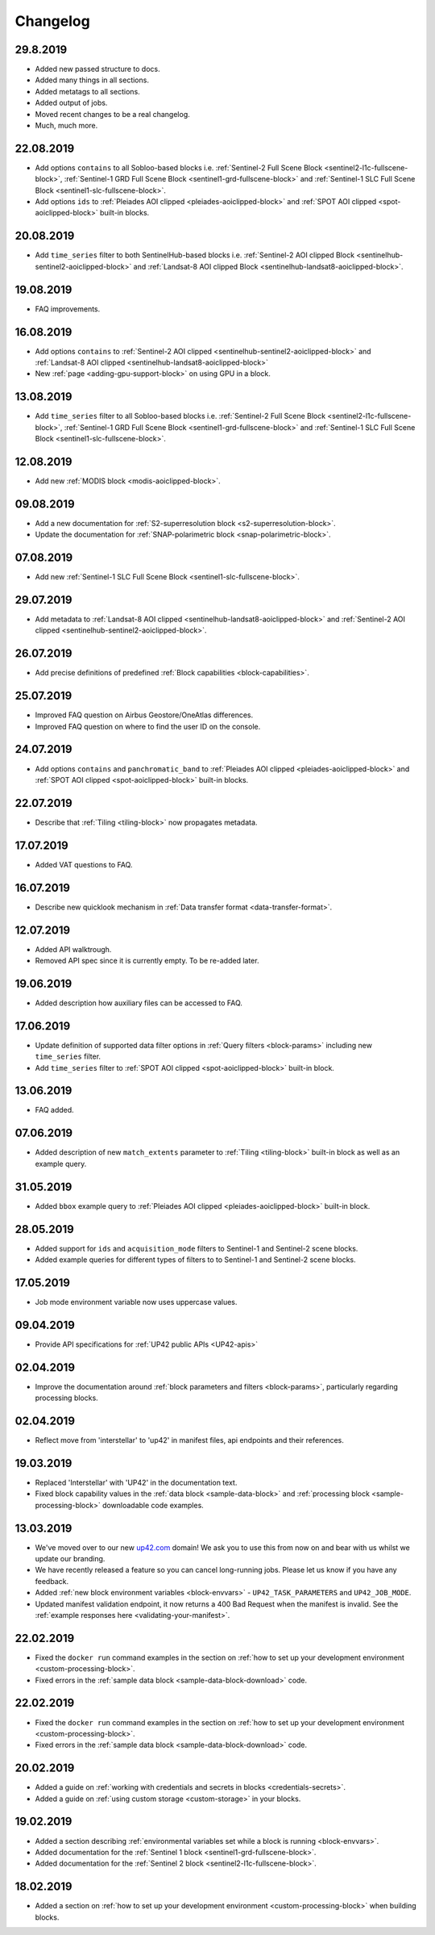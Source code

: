 .. meta:: 
   :description: UP42 documentation: changelog
   :keywords: documentation, UP42, changelog

.. _changelog:
              
Changelog
=========

29.8.2019
---------

* Added new passed structure to docs.
* Added many things in all sections.
* Added metatags to all sections.
* Added output of jobs.
* Moved recent changes to be a real changelog.
* Much, much more.

22.08.2019
---------
* Add options ``contains`` to all Sobloo-based blocks i.e. :ref:`Sentinel-2 Full Scene Block <sentinel2-l1c-fullscene-block>`, :ref:`Sentinel-1 GRD Full Scene Block <sentinel1-grd-fullscene-block>` and :ref:`Sentinel-1 SLC Full Scene Block <sentinel1-slc-fullscene-block>`.
* Add options ``ids`` to :ref:`Pleiades AOI clipped <pleiades-aoiclipped-block>` and :ref:`SPOT AOI clipped <spot-aoiclipped-block>` built-in blocks.


20.08.2019
----------

* Add ``time_series`` filter to both SentinelHub-based blocks i.e. :ref:`Sentinel-2 AOI clipped Block <sentinelhub-sentinel2-aoiclipped-block>` and :ref:`Landsat-8 AOI clipped Block <sentinelhub-landsat8-aoiclipped-block>`.

19.08.2019
----------

* FAQ improvements.

16.08.2019
----------

* Add options ``contains`` to :ref:`Sentinel-2 AOI clipped <sentinelhub-sentinel2-aoiclipped-block>` and :ref:`Landsat-8 AOI clipped <sentinelhub-landsat8-aoiclipped-block>`
* New :ref:`page <adding-gpu-support-block>` on using GPU in a block.
  
13.08.2019
----------

* Add ``time_series`` filter to all Sobloo-based blocks i.e. :ref:`Sentinel-2 Full Scene Block <sentinel2-l1c-fullscene-block>`, :ref:`Sentinel-1 GRD Full Scene Block <sentinel1-grd-fullscene-block>` and :ref:`Sentinel-1 SLC Full Scene Block <sentinel1-slc-fullscene-block>`.

12.08.2019
----------

* Add new :ref:`MODIS block <modis-aoiclipped-block>`.


09.08.2019
---------

* Add a new documentation for :ref:`S2-superresolution block <s2-superresolution-block>`.
* Update the documentation for :ref:`SNAP-polarimetric block <snap-polarimetric-block>`.

07.08.2019
----------

* Add new :ref:`Sentinel-1 SLC Full Scene Block <sentinel1-slc-fullscene-block>`.

29.07.2019
----------

* Add metadata to :ref:`Landsat-8 AOI clipped <sentinelhub-landsat8-aoiclipped-block>` and :ref:`Sentinel-2 AOI clipped <sentinelhub-sentinel2-aoiclipped-block>`.

26.07.2019
----------

* Add precise definitions of predefined :ref:`Block capabilities <block-capabilities>`.

25.07.2019
----------

* Improved FAQ question on Airbus Geostore/OneAtlas differences.
* Improved FAQ question on where to find the user ID on the console. 

24.07.2019
----------

* Add options ``contains`` and ``panchromatic_band`` to :ref:`Pleiades AOI clipped <pleiades-aoiclipped-block>` and :ref:`SPOT AOI clipped <spot-aoiclipped-block>` built-in blocks.

22.07.2019
----------

* Describe that :ref:`Tiling <tiling-block>` now propagates metadata.

17.07.2019
----------

* Added VAT questions to FAQ.

  
16.07.2019
----------

* Describe new quicklook mechanism in :ref:`Data transfer format <data-transfer-format>`.

12.07.2019
----------
* Added API walktrough.
* Removed API spec since it is currently empty. To be re-added later.

19.06.2019
----------
* Added description how auxiliary files can be accessed to FAQ.

17.06.2019
----------

* Update definition of supported data filter options in :ref:`Query filters <block-params>` including new ``time_series`` filter.
* Add ``time_series`` filter to :ref:`SPOT AOI clipped <spot-aoiclipped-block>` built-in block.

13.06.2019
----------

* FAQ added.

07.06.2019
----------

* Added description of new ``match_extents`` parameter to :ref:`Tiling <tiling-block>` built-in block as well as an example query.

31.05.2019
----------

* Added ``bbox`` example query to :ref:`Pleiades AOI clipped <pleiades-aoiclipped-block>` built-in block.

28.05.2019
----------

* Added support for ``ids`` and ``acquisition_mode`` filters to Sentinel-1 and Sentinel-2 scene blocks.
* Added example queries for different types of filters to to Sentinel-1 and Sentinel-2 scene blocks.

17.05.2019
----------

* Job mode environment variable now uses uppercase values.

09.04.2019
----------

* Provide API specifications for :ref:`UP42 public APIs <UP42-apis>`

02.04.2019
----------

* Improve the documentation around :ref:`block parameters and filters <block-params>`, particularly regarding processing
  blocks.

02.04.2019
----------

* Reflect move from 'interstellar' to 'up42' in manifest files, api endpoints and their references.

19.03.2019
----------

* Replaced 'Interstellar' with 'UP42' in the documentation text.
* Fixed block capability values in the :ref:`data block <sample-data-block>` and :ref:`processing block <sample-processing-block>` downloadable code examples.

13.03.2019
----------
* We've moved over to our new `up42.com <https://up42.com>`_ domain! We ask you to use this from now on and bear with us whilst we update our branding.
* We have recently released a feature so you can cancel long-running jobs. Please let us know if you have any feedback.
* Added :ref:`new block environment variables <block-envvars>` - ``UP42_TASK_PARAMETERS`` and ``UP42_JOB_MODE``.
* Updated manifest validation endpoint, it now returns a 400 Bad Request when the manifest is invalid. See the :ref:`example responses here <validating-your-manifest>`.

22.02.2019
----------

* Fixed the ``docker run`` command examples in the section on :ref:`how to set up your development environment <custom-processing-block>`.
* Fixed errors in the :ref:`sample data block <sample-data-block-download>` code.

22.02.2019
----------

* Fixed the ``docker run`` command examples in the section on :ref:`how to set up your development environment <custom-processing-block>`.
* Fixed errors in the :ref:`sample data block <sample-data-block-download>` code.

20.02.2019
----------

* Added a guide on :ref:`working with credentials and secrets in blocks <credentials-secrets>`.
* Added a guide on :ref:`using custom storage <custom-storage>` in your blocks.

19.02.2019
----------

* Added a section describing :ref:`environmental variables set while a block is running <block-envvars>`.
* Added documentation for the :ref:`Sentinel 1 block <sentinel1-grd-fullscene-block>`.
* Added documentation for the :ref:`Sentinel 2 block <sentinel2-l1c-fullscene-block>`.

18.02.2019
----------

* Added a section on :ref:`how to set up your development environment <custom-processing-block>` when building blocks.
